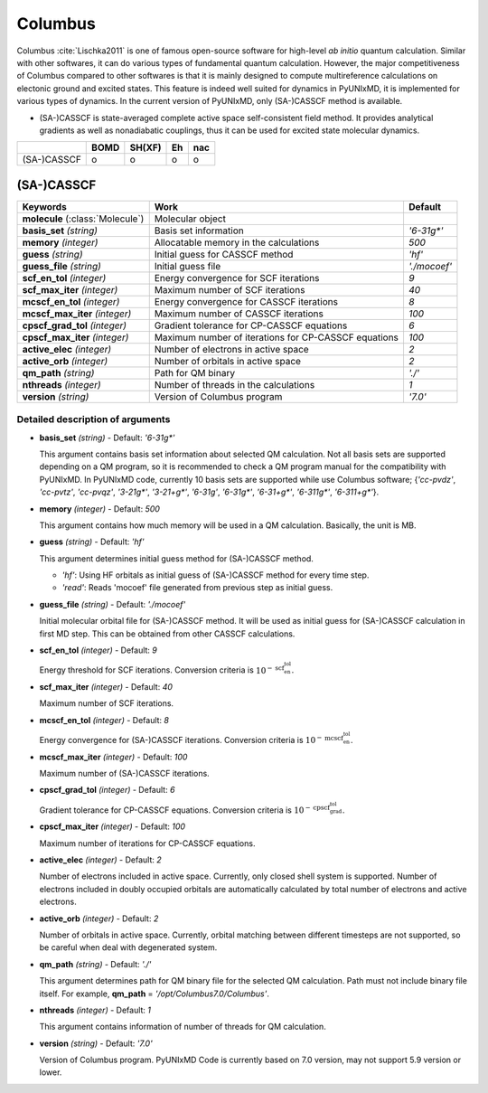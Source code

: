
Columbus
^^^^^^^^^^^^^^^^^^^^^^^^^^^^^^^^^^^^^^^^^^^

Columbus :cite:`Lischka2011` is one of famous open-source software for high-level *ab initio*
quantum calculation. Similar with other softwares, it can do various types of fundamental quantum
calculation. However, the major competitiveness of Columbus compared to other softwares is that
it is mainly designed to compute multireference calculations on electonic ground and excited states.
This feature is indeed well suited for dynamics in PyUNIxMD, it is implemented for various types of dynamics.
In the current version of PyUNIxMD, only (SA-)CASSCF method is available.

- (SA-)CASSCF is state-averaged complete active space self-consistent field method. It provides analytical gradients as
  well as nonadiabatic couplings, thus it can be used for excited state molecular dynamics.

+-------------+------+--------+----+-----+
|             | BOMD | SH(XF) | Eh | nac |
+=============+======+========+====+=====+
| (SA-)CASSCF | o    | o      | o  | o   |
+-------------+------+--------+----+-----+

(SA-)CASSCF
"""""""""""""""""""""""""""""""""""""

+------------------------+-----------------------------------------------------+----------------+
| Keywords               | Work                                                | Default        |
+========================+=====================================================+================+
| **molecule**           | Molecular object                                    |                |
| (:class:`Molecule`)    |                                                     |                |
+------------------------+-----------------------------------------------------+----------------+
| **basis_set**          | Basis set information                               | *'6-31g\*'*    |
| *(string)*             |                                                     |                |
+------------------------+-----------------------------------------------------+----------------+
| **memory**             | Allocatable memory in the calculations              | *500*          |
| *(integer)*            |                                                     |                |
+------------------------+-----------------------------------------------------+----------------+
| **guess**              | Initial guess for CASSCF method                     | *'hf'*         |
| *(string)*             |                                                     |                |
+------------------------+-----------------------------------------------------+----------------+
| **guess_file**         | Initial guess file                                  | *'./mocoef'*   |
| *(string)*             |                                                     |                |
+------------------------+-----------------------------------------------------+----------------+
| **scf_en_tol**         | Energy convergence for SCF iterations               | *9*            |
| *(integer)*            |                                                     |                |
+------------------------+-----------------------------------------------------+----------------+
| **scf_max_iter**       | Maximum number of SCF iterations                    | *40*           |
| *(integer)*            |                                                     |                |
+------------------------+-----------------------------------------------------+----------------+
| **mcscf_en_tol**       | Energy convergence for CASSCF iterations            | *8*            |
| *(integer)*            |                                                     |                |
+------------------------+-----------------------------------------------------+----------------+
| **mcscf_max_iter**     | Maximum number of CASSCF iterations                 | *100*          |
| *(integer)*            |                                                     |                |
+------------------------+-----------------------------------------------------+----------------+
| **cpscf_grad_tol**     | Gradient tolerance for CP-CASSCF equations          | *6*            |
| *(integer)*            |                                                     |                |
+------------------------+-----------------------------------------------------+----------------+
| **cpscf_max_iter**     | Maximum number of iterations for CP-CASSCF equations| *100*          |
| *(integer)*            |                                                     |                |
+------------------------+-----------------------------------------------------+----------------+
| **active_elec**        | Number of electrons in active space                 | *2*            |
| *(integer)*            |                                                     |                |
+------------------------+-----------------------------------------------------+----------------+
| **active_orb**         | Number of orbitals in active space                  | *2*            |
| *(integer)*            |                                                     |                |
+------------------------+-----------------------------------------------------+----------------+
| **qm_path**            | Path for QM binary                                  | *'./'*         |
| *(string)*             |                                                     |                |
+------------------------+-----------------------------------------------------+----------------+
| **nthreads**           | Number of threads in the calculations               | *1*            |
| *(integer)*            |                                                     |                |
+------------------------+-----------------------------------------------------+----------------+
| **version**            | Version of Columbus program                         | *'7.0'*        |
| *(string)*             |                                                     |                |
+------------------------+-----------------------------------------------------+----------------+

Detailed description of arguments
''''''''''''''''''''''''''''''''''''

- **basis_set** *(string)* - Default: *'6-31g\*'*

  This argument contains basis set information about selected QM calculation.
  Not all basis sets are supported depending on a QM program, so it is recommended to check a QM program manual for the compatibility with PyUNIxMD.
  In PyUNIxMD code, currently 10 basis sets are supported while use Columbus software; {*'cc-pvdz'*, *'cc-pvtz'*, *'cc-pvqz'*, *'3-21g\*'*, *'3-21+g\*'*, *'6-31g'*, *'6-31g\*'*, *'6-31+g\*'*, *'6-311g\*'*, *'6-311+g\*'*}.

\

- **memory** *(integer)* - Default: *500*

  This argument contains how much memory will be used in a QM calculation. Basically, the unit is MB.

\

- **guess** *(string)* - Default: *'hf'*

  This argument determines initial guess method for (SA-)CASSCF method. 

  + *'hf'*: Using HF orbitals as initial guess of (SA-)CASSCF method for every time step.
  + *'read'*: Reads 'mocoef' file generated from previous step as initial guess.

\

- **guess_file** *(string)* - Default: *'./mocoef'*

  Initial molecular orbital file for (SA-)CASSCF method.
  It will be used as initial guess for (SA-)CASSCF calculation in first MD step. This can be obtained from other CASSCF calculations.

\

- **scf_en_tol** *(integer)* - Default: *9*

  Energy threshold for SCF iterations. Conversion criteria is :math:`10^{-\textbf{scf_en_tol}}`.

\

- **scf_max_iter** *(integer)* - Default: *40*

  Maximum number of SCF iterations.

\

- **mcscf_en_tol** *(integer)* - Default: *8*

  Energy convergence for (SA-)CASSCF iterations. Conversion criteria is :math:`10^{-\textbf{mcscf_en_tol}}`.

\

- **mcscf_max_iter** *(integer)* - Default: *100*

  Maximum number of (SA-)CASSCF iterations.

\

- **cpscf_grad_tol** *(integer)* - Default: *6*

  Gradient tolerance for CP-CASSCF equations. Conversion criteria is :math:`10^{-\textbf{cpscf_grad_tol}}`.

\

- **cpscf_max_iter** *(integer)* - Default: *100*

  Maximum number of iterations for CP-CASSCF equations.

\

- **active_elec** *(integer)* - Default: *2*

  Number of electrons included in active space. Currently, only closed shell system is supported. 
  Number of electrons included in doubly occupied orbitals are automatically calculated by total number of electrons and active electrons.

\

- **active_orb** *(integer)* - Default: *2*

  Number of orbitals in active space. Currently, orbital matching between different timesteps are not supported, so be careful when deal with degenerated system.

\

- **qm_path** *(string)* - Default: *'./'*

  This argument determines path for QM binary file for the selected QM calculation.
  Path must not include binary file itself. For example, **qm_path** = *'/opt/Columbus7.0/Columbus'*.

\

- **nthreads** *(integer)* - Default: *1*

  This argument contains information of number of threads for QM calculation.

\

- **version** *(string)* - Default: *'7.0'*

  Version of Columbus program. PyUNIxMD Code is currently based on 7.0 version, may not support 5.9 version or lower.

\

